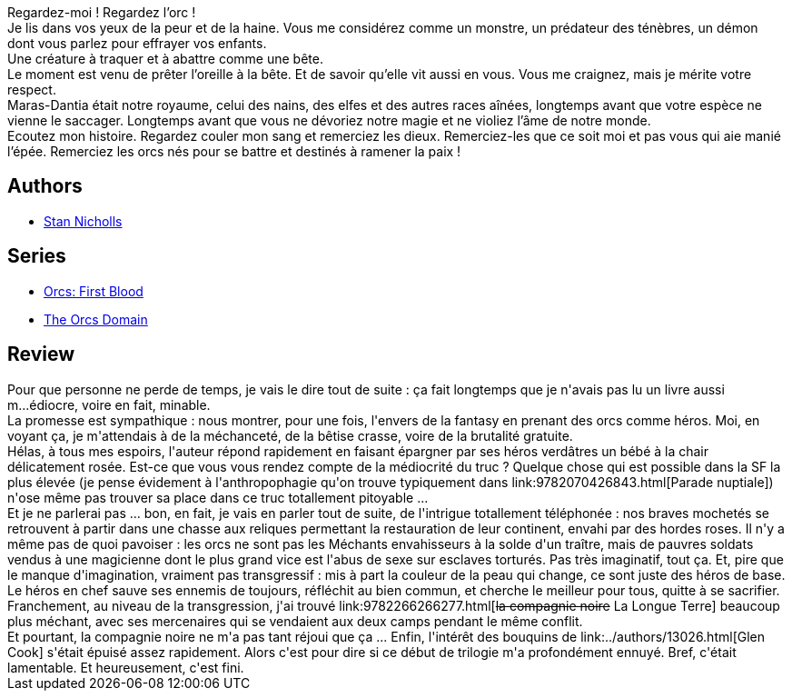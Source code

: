 :jbake-type: post
:jbake-status: published
:jbake-title: La Compagnie de la Foudre (Orcs, #1)
:jbake-tags:  broc, rayon-imaginaire,_année_2008,_mois_sept.,_note_1,fantasy,read
:jbake-date: 2008-09-10
:jbake-depth: ../../
:jbake-uri: goodreads/books/9782811200145.adoc
:jbake-bigImage: https://i.gr-assets.com/images/S/compressed.photo.goodreads.com/books/1376915739l/4618461._SX98_.jpg
:jbake-smallImage: https://i.gr-assets.com/images/S/compressed.photo.goodreads.com/books/1376915739l/4618461._SY75_.jpg
:jbake-source: https://www.goodreads.com/book/show/4618461
:jbake-style: goodreads goodreads-book

++++
<div class="book-description">
Regardez-moi ! Regardez l’orc !<br />Je lis dans vos yeux de la peur et de la haine. Vous me considérez comme un monstre, un prédateur des ténèbres, un démon dont vous parlez pour effrayer vos enfants.<br />Une créature à traquer et à abattre comme une bête.<br />Le moment est venu de prêter l’oreille à la bête. Et de savoir qu’elle vit aussi en vous. Vous me craignez, mais je mérite votre respect.<br />Maras-Dantia était notre royaume, celui des nains, des elfes et des autres races aînées, longtemps avant que votre espèce ne vienne le saccager. Longtemps avant que vous ne dévoriez notre magie et ne violiez l’âme de notre monde.<br />Ecoutez mon histoire. Regardez couler mon sang et remerciez les dieux. Remerciez-les que ce soit moi et pas vous qui aie manié l’épée. Remerciez les orcs nés pour se battre et destinés à ramener la paix !
</div>
++++


## Authors
* link:../authors/58325.html[Stan Nicholls]

## Series
* link:../series/Orcs__First_Blood.html[Orcs: First Blood]
* link:../series/The_Orcs_Domain.html[The Orcs Domain]

## Review

++++
Pour que personne ne perde de temps, je vais le dire tout de suite : ça fait longtemps que je n'avais pas lu un livre aussi m...édiocre, voire en fait, minable.<br/>La promesse est sympathique : nous montrer, pour une fois, l'envers de la fantasy en prenant des orcs comme héros. Moi, en voyant ça, je m'attendais à de la méchanceté, de la bêtise crasse, voire de la brutalité gratuite.<br/>Hélas, à tous mes espoirs, l'auteur répond rapidement en faisant épargner par ses héros verdâtres un bébé à la chair délicatement rosée. Est-ce que vous vous rendez compte de la médiocrité du truc ? Quelque chose qui est possible dans la SF la plus élevée (je pense évidement à l'anthropophagie qu'on trouve typiquement dans link:9782070426843.html[Parade nuptiale]) n'ose même pas trouver sa place dans ce truc totallement pitoyable ...<br/>Et je ne parlerai pas ... bon, en fait, je vais en parler tout de suite, de l'intrigue totallement téléphonée : nos braves mochetés se retrouvent à partir dans une chasse aux reliques permettant la restauration de leur continent, envahi par des hordes roses. Il n'y a même pas de quoi pavoiser : les orcs ne sont pas les Méchants envahisseurs à la solde d'un traître, mais de pauvres soldats vendus à une magicienne dont le plus grand vice est l'abus de sexe sur esclaves torturés. Pas très imaginatif, tout ça. Et, pire que le manque d'imagination, vraiment pas transgressif : mis à part la couleur de la peau qui change, ce sont juste des héros de base.<br/>Le héros en chef sauve ses ennemis de toujours, réfléchit au bien commun, et cherche le meilleur pour tous, quitte à se sacrifier.<br/>Franchement, au niveau de la transgression, j'ai trouvé link:9782266266277.html[<strike>la compagnie noire</strike> La Longue Terre] beaucoup plus méchant, avec ses mercenaires qui se vendaient aux deux camps pendant le même conflit.<br/>Et pourtant, la compagnie noire ne m'a pas tant réjoui que ça ... Enfin, l'intérêt des bouquins de link:../authors/13026.html[Glen Cook] s'était épuisé assez rapidement. Alors c'est pour dire si ce début de trilogie m'a profondément ennuyé. Bref, c'était lamentable. Et heureusement, c'est fini.
++++